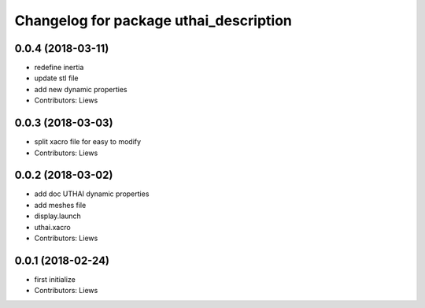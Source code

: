 ^^^^^^^^^^^^^^^^^^^^^^^^^^^^^^^^^^^
Changelog for package uthai_description
^^^^^^^^^^^^^^^^^^^^^^^^^^^^^^^^^^^

0.0.4 (2018-03-11)
-----------
* redefine inertia
* update stl file
* add new dynamic properties
* Contributors: Liews

0.0.3 (2018-03-03)
-----------
* split xacro file for easy to modify
* Contributors: Liews

0.0.2 (2018-03-02)
-----------
* add doc UTHAI dynamic properties
* add meshes file
* display.launch
* uthai.xacro
* Contributors: Liews

0.0.1 (2018-02-24)
-----------
* first initialize
* Contributors: Liews
